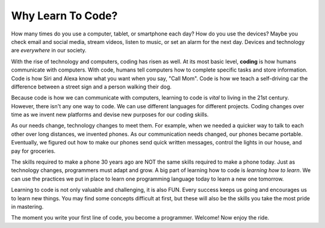 Why Learn To Code?
==================

How many times do you use a computer, tablet, or smartphone each day? How do
you use the devices? Maybe you check email and social media, stream videos,
listen to music, or set an alarm for the next day. Devices and technology are
*everywhere* in our society.

.. index:: ! coding

With the rise of technology and computers, coding has risen as well.
At its most basic level, **coding** is how humans communicate with computers.
With code, humans tell computers how to complete specific tasks and store
information. Code is how Siri and Alexa know what you want when you say, "Call Mom".
Code is how we teach a self-driving car the difference between a street sign and a person walking their dog.

Because code is how we can communicate with computers, learning to code is *vital* to living in the 21st century.
However, there isn't any one way to code. We can use different languages for different projects.
Coding changes over time as we invent new platforms and devise new purposes for our coding skills.

As our needs change, technology changes to meet them. For example, when we needed a quicker
way to talk to each other over long distances, we invented phones. As our
communication needs changed, our phones became portable. Eventually, we figured
out how to make our phones send quick written messages, control the lights in
our house, and pay for groceries.

The skills required to make a phone 30 years ago are NOT the same skills
required to make a phone today. Just as technology changes, programmers must
adapt and grow. A big part of learning how to code is *learning how to learn*.
We can use the practices we put in place to learn one programming language today to learn a new one tomorrow.

Learning to code is not only valuable and challenging, it is also FUN.
Every success keeps us going and encourages us to learn new things. You may
find some concepts difficult at first, but these will also be the skills you
take the most pride in mastering.

The moment you write your first line of code, you become a programmer.
Welcome! Now enjoy the ride.
